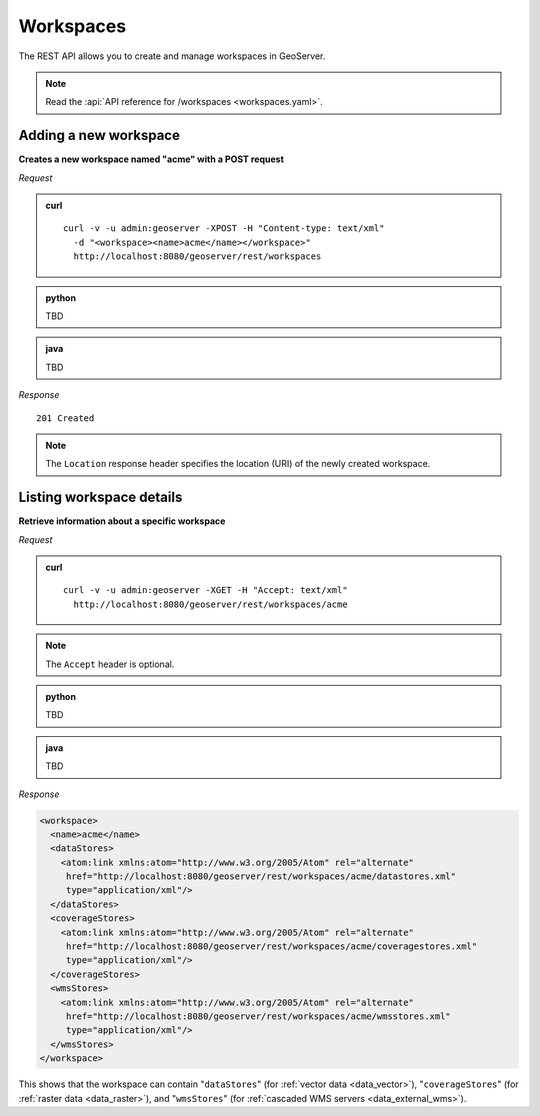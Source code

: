 .. _rest_workspaces:

Workspaces
==========

The REST API allows you to create and manage workspaces in GeoServer.

.. note:: Read the :api:`API reference for /workspaces <workspaces.yaml>`.

Adding a new workspace
----------------------

**Creates a new workspace named "acme" with a POST request**

*Request*

.. admonition:: curl

   ::

       curl -v -u admin:geoserver -XPOST -H "Content-type: text/xml" 
         -d "<workspace><name>acme</name></workspace>" 
         http://localhost:8080/geoserver/rest/workspaces

.. admonition:: python

   TBD

.. admonition:: java

   TBD


*Response*

::

   201 Created

.. note:: The ``Location`` response header specifies the location (URI) of the newly created workspace.

Listing workspace details
-------------------------

**Retrieve information about a specific workspace**

*Request*

.. admonition:: curl

   ::

       curl -v -u admin:geoserver -XGET -H "Accept: text/xml" 
         http://localhost:8080/geoserver/rest/workspaces/acme

.. note:: The ``Accept`` header is optional. 

.. admonition:: python

   TBD

.. admonition:: java

   TBD

*Response*

.. code-block:: xml

   <workspace>
     <name>acme</name>
     <dataStores>
       <atom:link xmlns:atom="http://www.w3.org/2005/Atom" rel="alternate" 
        href="http://localhost:8080/geoserver/rest/workspaces/acme/datastores.xml" 
        type="application/xml"/>
     </dataStores>
     <coverageStores>
       <atom:link xmlns:atom="http://www.w3.org/2005/Atom" rel="alternate" 
        href="http://localhost:8080/geoserver/rest/workspaces/acme/coveragestores.xml" 
        type="application/xml"/>
     </coverageStores>
     <wmsStores>
       <atom:link xmlns:atom="http://www.w3.org/2005/Atom" rel="alternate" 
        href="http://localhost:8080/geoserver/rest/workspaces/acme/wmsstores.xml" 
        type="application/xml"/>
     </wmsStores>
   </workspace>

This shows that the workspace can contain "``dataStores``" (for :ref:`vector data <data_vector>`), "``coverageStores``" (for :ref:`raster data <data_raster>`), and "``wmsStores``" (for :ref:`cascaded WMS servers <data_external_wms>`).










